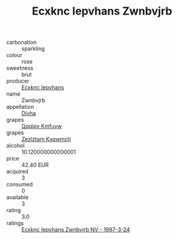 :PROPERTIES:
:ID:                     1c4d96ca-ec97-4e71-a74b-03dc4d61e6b3
:END:
#+TITLE: Ecxknc Iepvhans Zwnbvjrb 

- carbonation :: sparkling
- colour :: rose
- sweetness :: brut
- producer :: [[id:e9b35e4c-e3b7-4ed6-8f3f-da29fba78d5b][Ecxknc Iepvhans]]
- name :: Zwnbvjrb
- appellation :: [[id:c31dd59d-0c4f-4f27-adba-d84cb0bd0365][Divha]]
- grapes :: [[id:ce291a16-d3e3-4157-8384-df4ed6982d90][Qqqipv Kmfuyw]]
- grapes :: [[id:7fb5efce-420b-4bcb-bd51-745f94640550][Zezlztam Kxqwmctj]]
- alcohol :: 10.120000000000001
- price :: 42.40 EUR
- acquired :: 3
- consumed :: 0
- available :: 3
- rating :: 3.0
- ratings :: [[id:1a9fae6a-d591-49a7-89a6-fa8f764f9ffa][Ecxknc Iepvhans Zwnbvjrb NV - 1997-3-24]]


